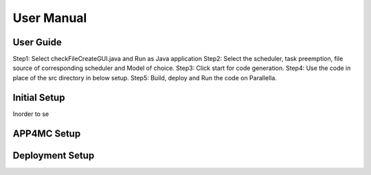 ##############################
User Manual
##############################

User Guide
-------------------------
Step1:	Select checkFileCreateGUI.java and Run as Java application
Step2:	Select the scheduler, task preemption, file source of corresponding scheduler and Model of choice.
Step3:	Click start for code generation.
Step4:	Use the code in place of the src directory in below setup.
Step5:	Build, deploy and Run the code on Parallella.

Initial Setup
-------------------------
Inorder to se

APP4MC Setup
-------------------------

Deployment Setup
-------------------------